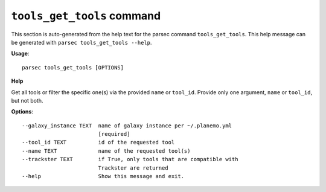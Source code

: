 
``tools_get_tools`` command
===============================

This section is auto-generated from the help text for the parsec command
``tools_get_tools``. This help message can be generated with ``parsec tools_get_tools
--help``.

**Usage**::

    parsec tools_get_tools [OPTIONS]

**Help**

Get all tools or filter the specific one(s) via the provided ``name`` or ``tool_id``. Provide only one argument, ``name`` or ``tool_id``, but not both.

**Options**::


      --galaxy_instance TEXT  name of galaxy instance per ~/.planemo.yml
                              [required]
      --tool_id TEXT          id of the requested tool
      --name TEXT             name of the requested tool(s)
      --trackster TEXT        if True, only tools that are compatible with
                              Trackster are returned
      --help                  Show this message and exit.
    
